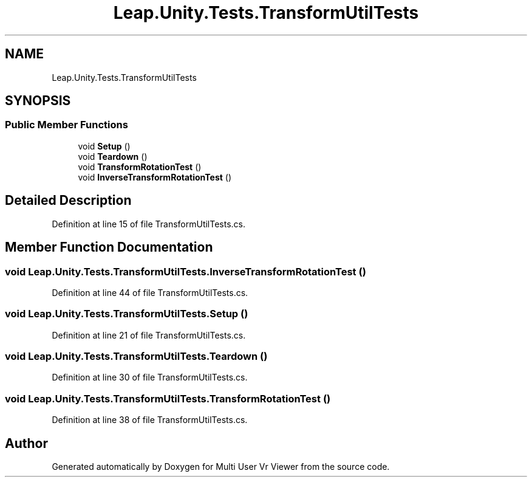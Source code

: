 .TH "Leap.Unity.Tests.TransformUtilTests" 3 "Sat Jul 20 2019" "Version https://github.com/Saurabhbagh/Multi-User-VR-Viewer--10th-July/" "Multi User Vr Viewer" \" -*- nroff -*-
.ad l
.nh
.SH NAME
Leap.Unity.Tests.TransformUtilTests
.SH SYNOPSIS
.br
.PP
.SS "Public Member Functions"

.in +1c
.ti -1c
.RI "void \fBSetup\fP ()"
.br
.ti -1c
.RI "void \fBTeardown\fP ()"
.br
.ti -1c
.RI "void \fBTransformRotationTest\fP ()"
.br
.ti -1c
.RI "void \fBInverseTransformRotationTest\fP ()"
.br
.in -1c
.SH "Detailed Description"
.PP 
Definition at line 15 of file TransformUtilTests\&.cs\&.
.SH "Member Function Documentation"
.PP 
.SS "void Leap\&.Unity\&.Tests\&.TransformUtilTests\&.InverseTransformRotationTest ()"

.PP
Definition at line 44 of file TransformUtilTests\&.cs\&.
.SS "void Leap\&.Unity\&.Tests\&.TransformUtilTests\&.Setup ()"

.PP
Definition at line 21 of file TransformUtilTests\&.cs\&.
.SS "void Leap\&.Unity\&.Tests\&.TransformUtilTests\&.Teardown ()"

.PP
Definition at line 30 of file TransformUtilTests\&.cs\&.
.SS "void Leap\&.Unity\&.Tests\&.TransformUtilTests\&.TransformRotationTest ()"

.PP
Definition at line 38 of file TransformUtilTests\&.cs\&.

.SH "Author"
.PP 
Generated automatically by Doxygen for Multi User Vr Viewer from the source code\&.
